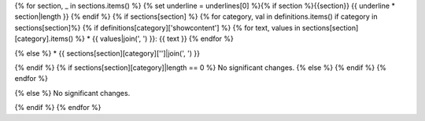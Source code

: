 {% for section, _ in sections.items() %}
{% set underline = underlines[0] %}{% if section %}{{section}}
{{ underline * section|length }}
{% endif %}
{% if sections[section] %}
{% for category, val in definitions.items() if category in sections[section]%}
{% if definitions[category]['showcontent'] %}
{% for text, values in sections[section][category].items() %}
* {{ values|join(', ') }}: {{ text }}
{% endfor %}

{% else %}
*  {{ sections[section][category]['']|join(', ') }}

{% endif %}
{% if sections[section][category]|length == 0 %}
No significant changes.
{% else %}
{% endif %}
{% endfor %}

{% else %}
No significant changes.


{% endif %}
{% endfor %}
